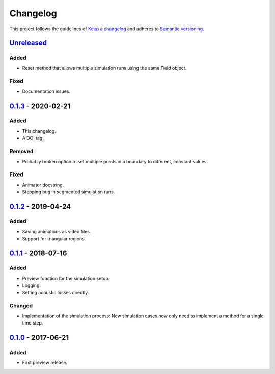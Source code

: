 *********
Changelog
*********

This project follows the guidelines of `Keep a changelog`_ and adheres to
`Semantic versioning`_.

.. _Keep a changelog: http://keepachangelog.com/
.. _Semantic versioning: https://semver.org/

`Unreleased`_
=============

Added
-----
* Reset method that allows multiple simulation runs using the same Field object.

Fixed
-----
* Documentation issues.


`0.1.3`_ - 2020-02-21
=====================

Added
-----
* This changelog.
* A DOI tag.

Removed
-------
* Probably broken option to set multiple points in a boundary to different, constant values.

Fixed
-----
* Animator docstring.
* Stepping bug in segmented simulation runs.


`0.1.2`_ - 2019-04-24
=====================

Added
-----
* Saving animations as video files.
* Support for triangular regions.


`0.1.1`_ - 2018-07-16
=====================

Added
-----
* Preview function for the simulation setup.
* Logging.
* Setting acoustic losses directly.

Changed
-------
* Implementation of the simulation process: New simulation cases now only need to implement a method for a single time step.


`0.1.0`_ - 2017-06-21
=====================

Added
-----
* First preview release.


.. _Unreleased: https://github.com/emtpb/pyfds
.. _0.1.3: https://github.com/emtpb/pyfds/releases/tag/0.1.3
.. _0.1.2: https://github.com/emtpb/pyfds/releases/tag/0.1.2
.. _0.1.1: https://github.com/emtpb/pyfds/releases/tag/0.1.1
.. _0.1.0: https://github.com/emtpb/pyfds/releases/tag/0.1.0
